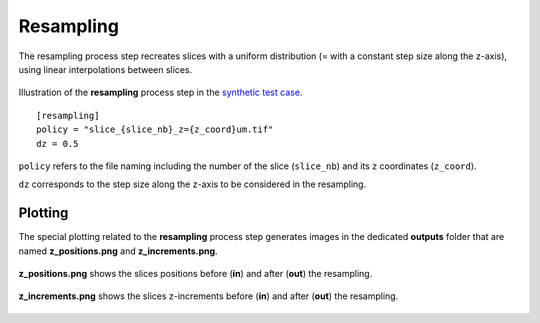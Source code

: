 Resampling
==========

The resampling process step recreates slices with a uniform distribution (= with a constant step size along the z-axis), using linear interpolations between slices.

.. figure:: _static/resampling.png
    :width: 400px
    :align: center

    Illustration of the **resampling** process step in the `synthetic test case <https://github.com/CEA-MetroCarac/pystack3d/blob/main/pystack3d/examples/ex_pystack3d_synth.py>`_.

::

    [resampling]
    policy = "slice_{slice_nb}_z={z_coord}um.tif"
    dz = 0.5

``policy`` refers to the file naming including the number of the slice (``slice_nb``) and its z coordinates (``z_coord``).

``dz`` corresponds to the step size along the z-axis to be considered in the resampling.


Plotting
--------

The special plotting related to the **resampling** process step generates images in the dedicated **outputs**  folder that are named **z_positions.png** and **z_increments.png**.


.. figure:: _static/resampling_positions.png
    :width: 400px
    :align: center

    **z_positions.png** shows the slices positions before (**in**) and after (**out**) the resampling.


.. figure:: _static/resampling_increments.png
    :width: 400px
    :align: center

    **z_increments.png** shows the slices z-increments before (**in**) and after (**out**) the resampling.
